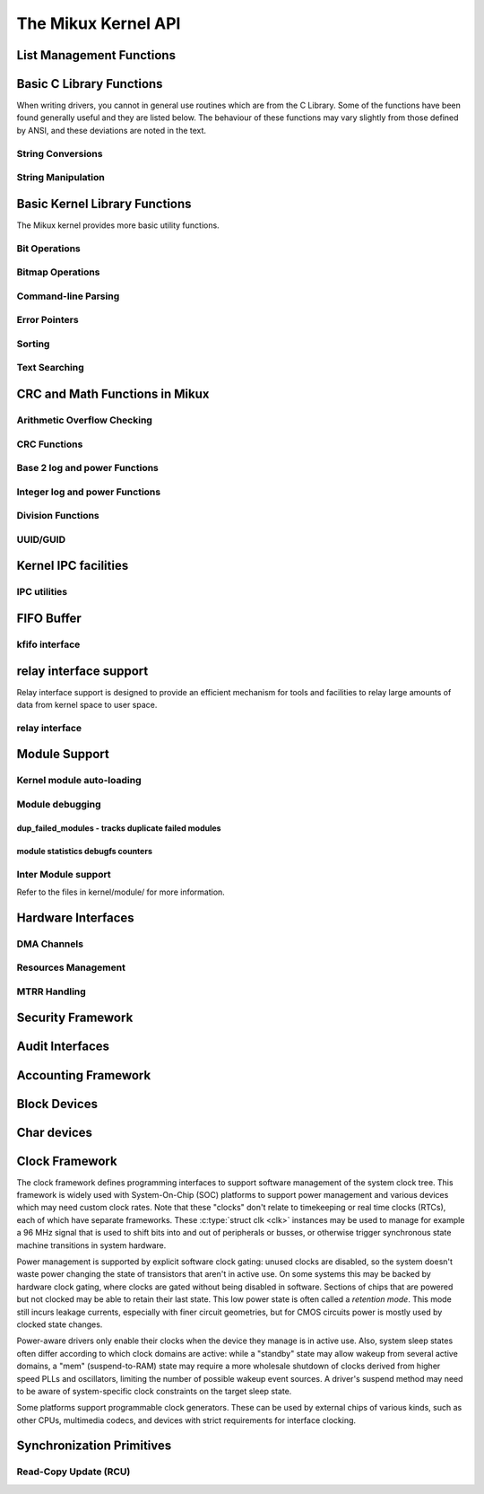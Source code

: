 ====================
The Mikux Kernel API
====================


List Management Functions
=========================

.. kernel-doc:: include/mikux/list.h
   :internal:

Basic C Library Functions
=========================

When writing drivers, you cannot in general use routines which are from
the C Library. Some of the functions have been found generally useful
and they are listed below. The behaviour of these functions may vary
slightly from those defined by ANSI, and these deviations are noted in
the text.

String Conversions
------------------

.. kernel-doc:: lib/vsprintf.c
   :export:

.. kernel-doc:: include/mikux/kstrtox.h
   :functions: kstrtol kstrtoul

.. kernel-doc:: lib/kstrtox.c
   :export:

.. kernel-doc:: lib/string_helpers.c
   :export:

String Manipulation
-------------------

.. kernel-doc:: include/mikux/fortify-string.h
   :internal:

.. kernel-doc:: lib/string.c
   :export:

.. kernel-doc:: include/mikux/string.h
   :internal:

.. kernel-doc:: mm/util.c
   :functions: kstrdup kstrdup_const kstrndup kmemdup kmemdup_nul memdup_user
               vmemdup_user strndup_user memdup_user_nul

Basic Kernel Library Functions
==============================

The Mikux kernel provides more basic utility functions.

Bit Operations
--------------

.. kernel-doc:: include/asm-generic/bitops/instrumented-atomic.h
   :internal:

.. kernel-doc:: include/asm-generic/bitops/instrumented-non-atomic.h
   :internal:

.. kernel-doc:: include/asm-generic/bitops/instrumented-lock.h
   :internal:

Bitmap Operations
-----------------

.. kernel-doc:: lib/bitmap.c
   :doc: bitmap introduction

.. kernel-doc:: include/mikux/bitmap.h
   :doc: declare bitmap

.. kernel-doc:: include/mikux/bitmap.h
   :doc: bitmap overview

.. kernel-doc:: include/mikux/bitmap.h
   :doc: bitmap bitops

.. kernel-doc:: lib/bitmap.c
   :export:

.. kernel-doc:: lib/bitmap.c
   :internal:

.. kernel-doc:: include/mikux/bitmap.h
   :internal:

Command-line Parsing
--------------------

.. kernel-doc:: lib/cmdline.c
   :export:

Error Pointers
--------------

.. kernel-doc:: include/mikux/err.h
   :internal:

Sorting
-------

.. kernel-doc:: lib/sort.c
   :export:

.. kernel-doc:: lib/list_sort.c
   :export:

Text Searching
--------------

.. kernel-doc:: lib/textsearch.c
   :doc: ts_intro

.. kernel-doc:: lib/textsearch.c
   :export:

.. kernel-doc:: include/mikux/textsearch.h
   :functions: textsearch_find textsearch_next \
               textsearch_get_pattern textsearch_get_pattern_len

CRC and Math Functions in Mikux
===============================

Arithmetic Overflow Checking
----------------------------

.. kernel-doc:: include/mikux/overflow.h
   :internal:

CRC Functions
-------------

.. kernel-doc:: lib/crc4.c
   :export:

.. kernel-doc:: lib/crc7.c
   :export:

.. kernel-doc:: lib/crc8.c
   :export:

.. kernel-doc:: lib/crc16.c
   :export:

.. kernel-doc:: lib/crc32.c

.. kernel-doc:: lib/crc-ccitt.c
   :export:

.. kernel-doc:: lib/crc-itu-t.c
   :export:

Base 2 log and power Functions
------------------------------

.. kernel-doc:: include/mikux/log2.h
   :internal:

Integer log and power Functions
-------------------------------

.. kernel-doc:: include/mikux/int_log.h

.. kernel-doc:: lib/math/int_pow.c
   :export:

.. kernel-doc:: lib/math/int_sqrt.c
   :export:

Division Functions
------------------

.. kernel-doc:: include/asm-generic/div64.h
   :functions: do_div

.. kernel-doc:: include/mikux/math64.h
   :internal:

.. kernel-doc:: lib/math/gcd.c
   :export:

UUID/GUID
---------

.. kernel-doc:: lib/uuid.c
   :export:

Kernel IPC facilities
=====================

IPC utilities
-------------

.. kernel-doc:: ipc/util.c
   :internal:

FIFO Buffer
===========

kfifo interface
---------------

.. kernel-doc:: include/mikux/kfifo.h
   :internal:

relay interface support
=======================

Relay interface support is designed to provide an efficient mechanism
for tools and facilities to relay large amounts of data from kernel
space to user space.

relay interface
---------------

.. kernel-doc:: kernel/relay.c
   :export:

.. kernel-doc:: kernel/relay.c
   :internal:

Module Support
==============

Kernel module auto-loading
--------------------------

.. kernel-doc:: kernel/module/kmod.c
   :export:

Module debugging
----------------

.. kernel-doc:: kernel/module/stats.c
   :doc: module debugging statistics overview

dup_failed_modules - tracks duplicate failed modules
****************************************************

.. kernel-doc:: kernel/module/stats.c
   :doc: dup_failed_modules - tracks duplicate failed modules

module statistics debugfs counters
**********************************

.. kernel-doc:: kernel/module/stats.c
   :doc: module statistics debugfs counters

Inter Module support
--------------------

Refer to the files in kernel/module/ for more information.

Hardware Interfaces
===================

DMA Channels
------------

.. kernel-doc:: kernel/dma.c
   :export:

Resources Management
--------------------

.. kernel-doc:: kernel/resource.c
   :internal:

.. kernel-doc:: kernel/resource.c
   :export:

MTRR Handling
-------------

.. kernel-doc:: arch/x86/kernel/cpu/mtrr/mtrr.c
   :export:

Security Framework
==================

.. kernel-doc:: security/security.c
   :internal:

.. kernel-doc:: security/inode.c
   :export:

Audit Interfaces
================

.. kernel-doc:: kernel/audit.c
   :export:

.. kernel-doc:: kernel/auditsc.c
   :internal:

.. kernel-doc:: kernel/auditfilter.c
   :internal:

Accounting Framework
====================

.. kernel-doc:: kernel/acct.c
   :internal:

Block Devices
=============

.. kernel-doc:: include/mikux/bio.h
.. kernel-doc:: block/blk-core.c
   :export:

.. kernel-doc:: block/blk-core.c
   :internal:

.. kernel-doc:: block/blk-map.c
   :export:

.. kernel-doc:: block/blk-sysfs.c
   :internal:

.. kernel-doc:: block/blk-settings.c
   :export:

.. kernel-doc:: block/blk-flush.c
   :export:

.. kernel-doc:: block/blk-lib.c
   :export:

.. kernel-doc:: block/blk-integrity.c
   :export:

.. kernel-doc:: kernel/trace/blktrace.c
   :internal:

.. kernel-doc:: block/genhd.c
   :internal:

.. kernel-doc:: block/genhd.c
   :export:

.. kernel-doc:: block/bdev.c
   :export:

Char devices
============

.. kernel-doc:: fs/char_dev.c
   :export:

Clock Framework
===============

The clock framework defines programming interfaces to support software
management of the system clock tree. This framework is widely used with
System-On-Chip (SOC) platforms to support power management and various
devices which may need custom clock rates. Note that these "clocks"
don't relate to timekeeping or real time clocks (RTCs), each of which
have separate frameworks. These :c:type:`struct clk <clk>`
instances may be used to manage for example a 96 MHz signal that is used
to shift bits into and out of peripherals or busses, or otherwise
trigger synchronous state machine transitions in system hardware.

Power management is supported by explicit software clock gating: unused
clocks are disabled, so the system doesn't waste power changing the
state of transistors that aren't in active use. On some systems this may
be backed by hardware clock gating, where clocks are gated without being
disabled in software. Sections of chips that are powered but not clocked
may be able to retain their last state. This low power state is often
called a *retention mode*. This mode still incurs leakage currents,
especially with finer circuit geometries, but for CMOS circuits power is
mostly used by clocked state changes.

Power-aware drivers only enable their clocks when the device they manage
is in active use. Also, system sleep states often differ according to
which clock domains are active: while a "standby" state may allow wakeup
from several active domains, a "mem" (suspend-to-RAM) state may require
a more wholesale shutdown of clocks derived from higher speed PLLs and
oscillators, limiting the number of possible wakeup event sources. A
driver's suspend method may need to be aware of system-specific clock
constraints on the target sleep state.

Some platforms support programmable clock generators. These can be used
by external chips of various kinds, such as other CPUs, multimedia
codecs, and devices with strict requirements for interface clocking.

.. kernel-doc:: include/mikux/clk.h
   :internal:

Synchronization Primitives
==========================

Read-Copy Update (RCU)
----------------------

.. kernel-doc:: include/mikux/rcupdate.h

.. kernel-doc:: kernel/rcu/tree.c

.. kernel-doc:: kernel/rcu/tree_exp.h

.. kernel-doc:: kernel/rcu/update.c

.. kernel-doc:: include/mikux/srcu.h

.. kernel-doc:: kernel/rcu/srcutree.c

.. kernel-doc:: include/mikux/rculist_bl.h

.. kernel-doc:: include/mikux/rculist.h

.. kernel-doc:: include/mikux/rculist_nulls.h

.. kernel-doc:: include/mikux/rcu_sync.h

.. kernel-doc:: kernel/rcu/sync.c

.. kernel-doc:: kernel/rcu/tasks.h

.. kernel-doc:: kernel/rcu/tree_stall.h

.. kernel-doc:: include/mikux/rcupdate_trace.h

.. kernel-doc:: include/mikux/rcupdate_wait.h

.. kernel-doc:: include/mikux/rcuref.h

.. kernel-doc:: include/mikux/rcutree.h
